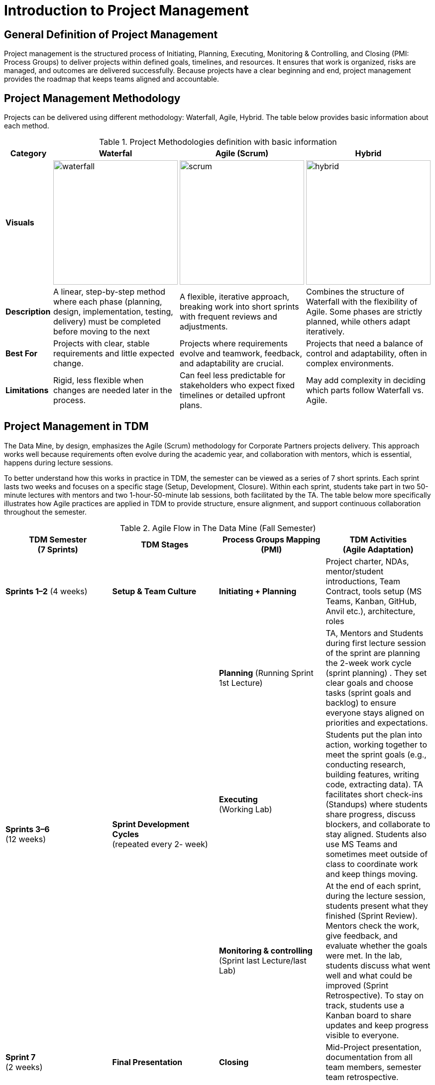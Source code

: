 = Introduction to Project Management 

:page-aliases: introduction.adoc 

== General Definition of Project Management 

Project management is the structured process of Initiating, Planning, Executing, Monitoring & Controlling, and Closing (PMI: Process Groups) to deliver projects within defined goals, timelines, and resources. It ensures that work is organized, risks are managed, and outcomes are delivered successfully. Because projects have a clear beginning and end, project management provides the roadmap that keeps teams aligned and accountable. 

== Project Management Methodology 
Projects can be delivered using different methodology: Waterfall, Agile, Hybrid. The table below provides basic information about each method. 

.Project Methodologies definition with basic information
[cols="15%,28%a,28%a,28%a", options="header", grid="all"]
|===
|Category |Waterfal |Agile (Scrum) |Hybrid 

|*Visuals*
|image::https://the-examples-book.com/crp/projectmanagement/_images/waterfall.png[width=250]
|image::https://the-examples-book.com/crp/projectmanagement/_images/scrum.png[width=250]
|image::https://the-examples-book.com/crp/projectmanagement/_images/hybrid.png[width=250]

|*Description*
|A linear, step-by-step method where each phase (planning, design, implementation, testing, delivery) must be completed before moving to the next
|A flexible, iterative approach, breaking work into short sprints with frequent reviews and adjustments. 
|Combines the structure of Waterfall with the flexibility of Agile. Some phases are strictly planned, while others adapt iteratively. 

|*Best For* 
|Projects with clear, stable requirements and little expected change.
|Projects where requirements evolve and teamwork, feedback, and adaptability are crucial.
|Projects that need a balance of control and adaptability, often in complex environments. 

|*Limitations* 
|Rigid, less flexible when changes are needed later in the process.
|Can feel less predictable for stakeholders who expect fixed timelines or detailed upfront plans.
|May add complexity in deciding which parts follow Waterfall vs. Agile. 
|===

== Project Management in TDM
The Data Mine, by design, emphasizes the Agile (Scrum) methodology for Corporate Partners projects delivery. This approach works well because requirements often evolve during the academic year, and collaboration with mentors, which is essential, happens during lecture sessions. 

To better understand how this works in practice in TDM, the semester can be viewed as a series of 7 short sprints. Each sprint lasts two weeks and focuses on a specific stage (Setup, Development, Closure). Within each sprint, students take part in two 50-minute lectures with mentors and two 1-hour-50-minute lab sessions, both facilitated by the TA. The table below more specifically illustrates how Agile practices are applied in TDM to provide structure, ensure alignment, and support continuous collaboration throughout the semester. 


.Agile Flow in The Data Mine (Fall Semester)
[cols="^.^,^.^,^.^,^.^", width="100%", options="header"]
|===
|*TDM Semester* +
(7 Sprints)
|*TDM Stages*
|*Process Groups Mapping* (PMI)
|*TDM Activities* +
(Agile Adaptation)

|*Sprints 1–2* (4 weeks) 
|*Setup & Team Culture* 
|*Initiating + Planning* 
|Project charter, NDAs, mentor/student introductions, Team Contract, tools setup (MS Teams, Kanban, GitHub, Anvil etc.), architecture, roles 

.3+|*Sprints 3–6* +
(12 weeks)
.3+|*Sprint Development Cycles* +
(repeated every 2- week)
|*Planning* (Running Sprint 1st Lecture) 
| TA, Mentors and Students during first lecture session of the sprint are planning the 2-week work cycle (sprint planning) . They set clear goals and choose tasks (sprint goals and backlog) to ensure everyone stays aligned on priorities and expectations.

|*Executing* + 
(Working Lab)
|Students put the plan into action, working together to meet the sprint goals (e.g., conducting research, building features, writing code, extracting data). TA facilitates short check-ins (Standups) where students share progress, discuss blockers, and collaborate to stay aligned. Students also use MS Teams and sometimes meet outside of class to coordinate work and keep things moving. 

|*Monitoring & controlling* + 
(Sprint last Lecture/last Lab) 
|At the end of each sprint, during the lecture session, students present what they finished (Sprint Review). Mentors check the work, give feedback, and evaluate whether the goals were met. In the lab, students discuss what went well and what could be improved (Sprint Retrospective). To stay on track, students use a Kanban board to share updates and keep progress visible to everyone.

|*Sprint 7* +
(2 weeks) 
|*Final Presentation*
|*Closing* 
|Mid-Project presentation, documentation from all team members, semester team retrospective.
|===

*Note:* All terminology related to Agile (Scrum) is covered in Module 2  



==== Sources (TBD)
* https://www.scnsoft.com/blog/software-development-models[ScienceSoft]
* https://hackr.io/blog/sdlc-methodologies[hackr.io]
* https://projectmanagementacademy.net/articles/five-traditional-process-groups/[projectmanagementacademy.net] 
* The five traditional process groups explained. Project Management Academy. (2024, August 2). https://projectmanagementacademy.net/articles/five-traditional-process-groups 


//https://projectmanagementacademy.net/articles/images/Process_Groups.svg 

//https://projectmanagementacademy.net/articles/five-traditional-process-groups/ 

